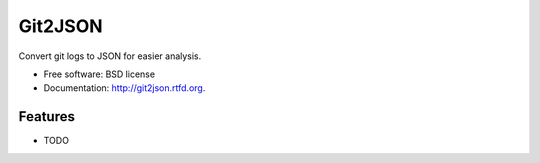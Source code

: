 ===============================
Git2JSON
===============================

.. image:: https://badge.fury.io/py/git2json.png
    :target: http://badge.fury.io/py/git2json
    
.. image:: https://travis-ci.org/tarmstrong/git2json.png?branch=master
        :target: https://travis-ci.org/tarmstrong/git2json

.. image:: https://pypip.in/d/git2json/badge.png
        :target: https://crate.io/packages/git2json?version=latest


Convert git logs to JSON for easier analysis.

* Free software: BSD license
* Documentation: http://git2json.rtfd.org.

Features
--------

* TODO